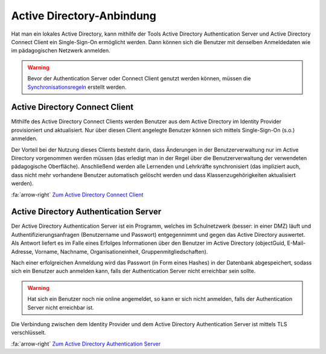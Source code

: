 Active Directory-Anbindung
==========================

Hat man ein lokales Active Directory, kann mithilfe der Tools Active Directory Authentication Server und Active Directory
Connect Client ein Single-Sign-On ermöglicht werden. Dann können sich die Benutzer mit denselben Anmeldedaten wie im
pädagogischen Netzwerk anmelden.

.. warning:: Bevor der Authentication Server oder Connect Client genutzt werden können, müssen die `Synchronisationsregeln <../configure/sync_rules.html>`_ erstellt werden.

Active Directory Connect Client
###############################

Mithilfe des Active Directory Connect Clients werden Benutzer aus dem Active Directory im Identity Provider provisioniert
und aktualisiert. Nur über diesen Client angelegte Benutzer können sich mittels Single-Sign-On (s.o.) anmelden.

Der Vorteil bei der Nutzung dieses Clients besteht darin, dass Änderungen in der Benutzerverwaltung nur im Active Directory
vorgenommen werden müssen (das erledigt man in der Regel über die Benutzerverwaltung der verwendeten pädagogische Oberfläche).
Anschließend werden alle Lernenden und Lehrkräfte synchronisiert (das impliziert auch, dass nicht mehr vorhandene Benutzer
automatisch gelöscht werden und dass Klassenzugehörigkeiten aktualisiert werden).

:fa:`arrow-right` `Zum Active Directory Connect Client <https://github.com/SchulIT/adconnect-client>`_

Active Directory Authentication Server
######################################

Der Active Directory Authentication Server ist ein Programm, welches im Schulnetzwerk (besser: in einer DMZ) läuft und
Authentifizierungsanfragen (Benutzername und Passwort) entgegennimmt und gegen das Active Directory auswertet. Als Antwort
liefert es im Falle eines Erfolges Informationen über den Benutzer im Active Directory (objectGuid, E-Mail-Adresse,
Vorname, Nachname, Organisationeinheit, Gruppenmitgliedschaften).

Nach einer erfolgreichen Anmeldung wird das Passwort (in Form eines Hashes) in der Datenbank abgespeichert, sodass sich
ein Benutzer auch anmelden kann, falls der Authentication Server nicht erreichbar sein sollte.

.. warning:: Hat sich ein Benutzer noch nie online angemeldet, so kann er sich nicht anmelden, falls der Authentication Server nicht erreichbar ist.

Die Verbindung zwischen dem Identity Provider und dem Active Directory Authentication Server ist mittels TLS verschlüsselt.

:fa:`arrow-right` `Zum Active Directory Authentication Server <https://github.com/SchulIT/adauth-server>`_
